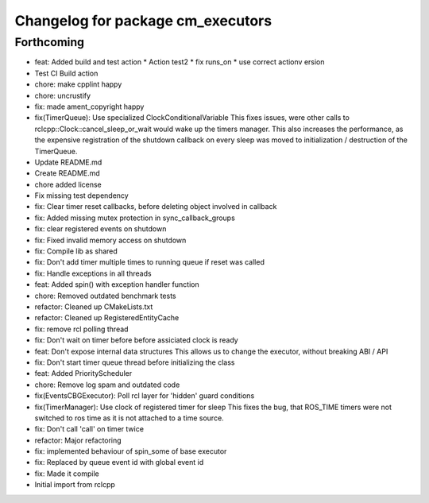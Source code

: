 ^^^^^^^^^^^^^^^^^^^^^^^^^^^^^^^^^^
Changelog for package cm_executors
^^^^^^^^^^^^^^^^^^^^^^^^^^^^^^^^^^

Forthcoming
-----------
* feat: Added build and test action
  * Action test2
  * fix runs_on
  * use correct actionv ersion
* Test CI Build action
* chore: make cpplint happy
* chore: uncrustify
* fix: made ament_copyright happy
* fix(TimerQueue): Use specialized ClockConditionalVariable
  This fixes issues, were other calls to rclcpp::Clock::cancel_sleep_or_wait
  would wake up the timers manager. This also increases the performance,
  as the expensive registration of the shutdown callback on every sleep
  was moved to initialization / destruction of the TimerQueue.
* Update README.md
* Create README.md
* chore added license
* Fix missing test dependency
* fix: Clear timer reset callbacks, before deleting object involved in callback
* fix: Added missing mutex protection in sync_callback_groups
* fix: clear registered events on shutdown
* fix: Fixed invalid memory access on shutdown
* fix: Compile lib as shared
* fix: Don't add timer multiple times to running queue if reset was called
* fix: Handle exceptions in all threads
* feat: Added spin() with exception handler function
* chore: Removed outdated benchmark tests
* refactor: Cleaned up CMakeLists.txt
* refactor: Cleaned up RegisteredEntityCache
* fix: remove rcl polling thread
* fix: Don't wait on timer before before assiciated clock is ready
* feat: Don't expose internal data structures
  This allows us to change the executor, without breaking ABI / API
* fix: Don't start timer queue thread before initializing the class
* feat: Added PriorityScheduler
* chore: Remove log spam and outdated code
* fix(EventsCBGExecutor): Poll rcl layer for 'hidden' guard conditions
* fix(TimerManager): Use clock of registered timer for sleep
  This fixes the bug, that ROS_TIME timers were not switched to
  ros time as it is not attached to a time source.
* fix: Don't call 'call' on timer twice
* refactor: Major refactoring
* fix: implemented behaviour of spin_some of base executor
* fix: Replaced by queue event id with global event id
* fix: Made it compile
* Initial import from rclcpp

